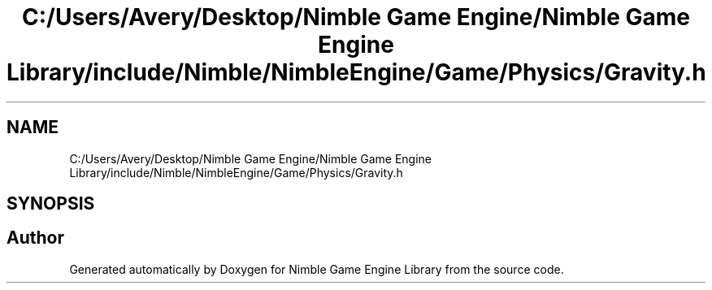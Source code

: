 .TH "C:/Users/Avery/Desktop/Nimble Game Engine/Nimble Game Engine Library/include/Nimble/NimbleEngine/Game/Physics/Gravity.h" 3 "Fri Aug 14 2020" "Version 0.1.0" "Nimble Game Engine Library" \" -*- nroff -*-
.ad l
.nh
.SH NAME
C:/Users/Avery/Desktop/Nimble Game Engine/Nimble Game Engine Library/include/Nimble/NimbleEngine/Game/Physics/Gravity.h
.SH SYNOPSIS
.br
.PP
.SH "Author"
.PP 
Generated automatically by Doxygen for Nimble Game Engine Library from the source code\&.
